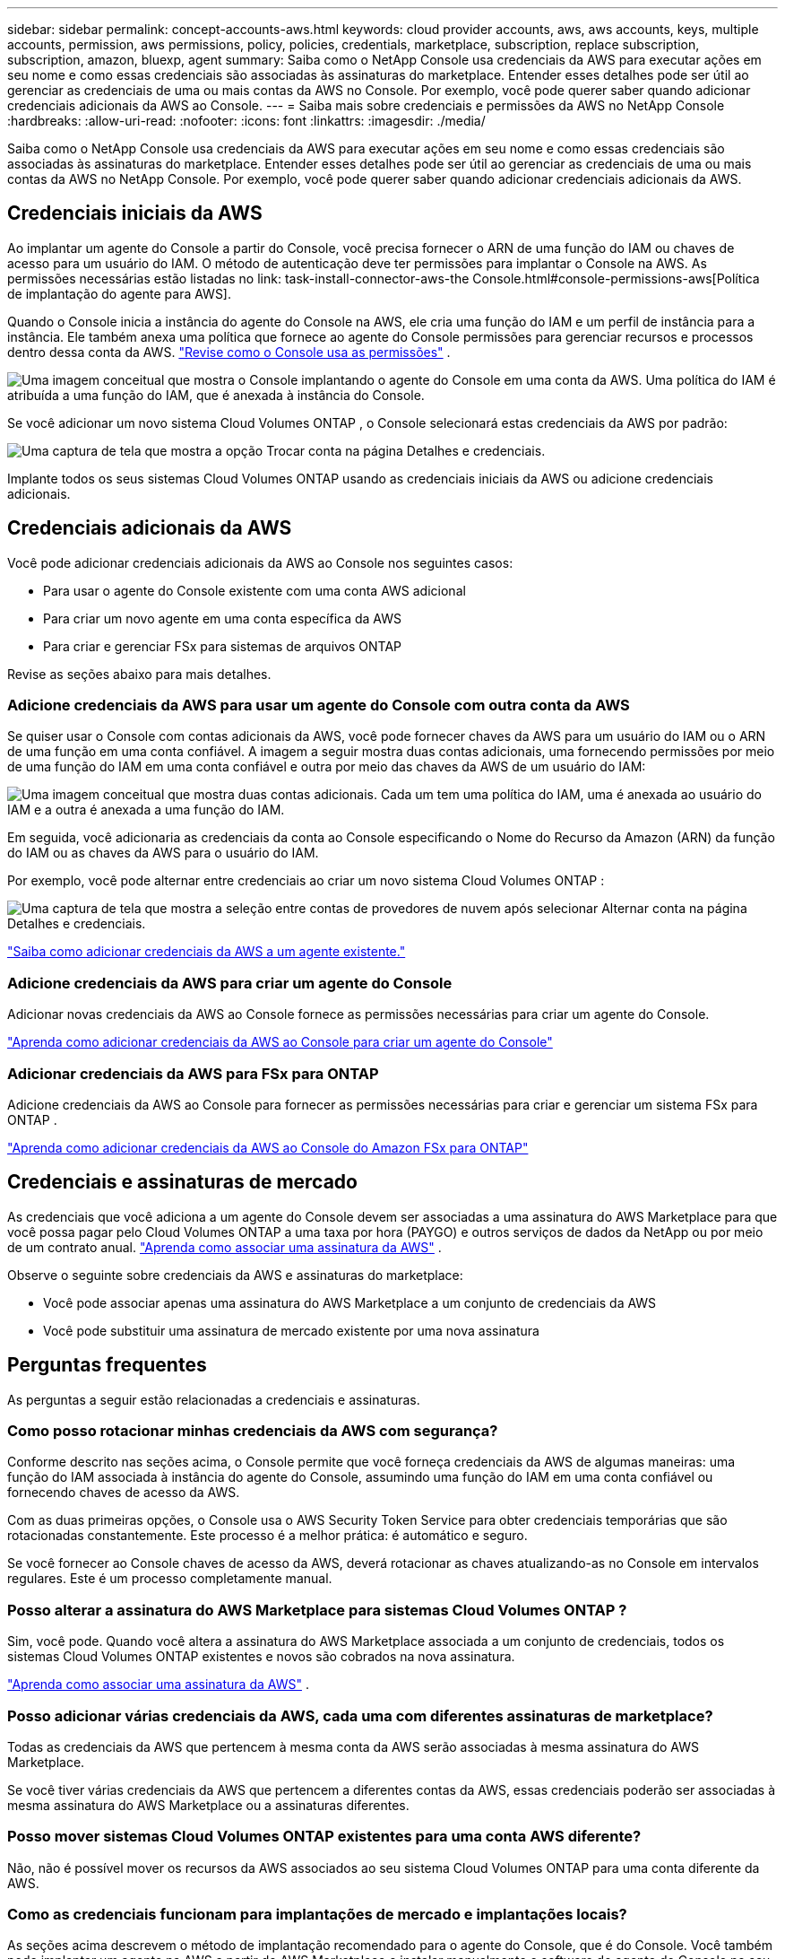---
sidebar: sidebar 
permalink: concept-accounts-aws.html 
keywords: cloud provider accounts, aws, aws accounts, keys, multiple accounts, permission, aws permissions, policy, policies, credentials, marketplace, subscription, replace subscription, subscription, amazon, bluexp, agent 
summary: Saiba como o NetApp Console usa credenciais da AWS para executar ações em seu nome e como essas credenciais são associadas às assinaturas do marketplace.  Entender esses detalhes pode ser útil ao gerenciar as credenciais de uma ou mais contas da AWS no Console.  Por exemplo, você pode querer saber quando adicionar credenciais adicionais da AWS ao Console. 
---
= Saiba mais sobre credenciais e permissões da AWS no NetApp Console
:hardbreaks:
:allow-uri-read: 
:nofooter: 
:icons: font
:linkattrs: 
:imagesdir: ./media/


[role="lead"]
Saiba como o NetApp Console usa credenciais da AWS para executar ações em seu nome e como essas credenciais são associadas às assinaturas do marketplace.  Entender esses detalhes pode ser útil ao gerenciar as credenciais de uma ou mais contas da AWS no NetApp Console.  Por exemplo, você pode querer saber quando adicionar credenciais adicionais da AWS.



== Credenciais iniciais da AWS

Ao implantar um agente do Console a partir do Console, você precisa fornecer o ARN de uma função do IAM ou chaves de acesso para um usuário do IAM.  O método de autenticação deve ter permissões para implantar o Console na AWS.  As permissões necessárias estão listadas no link: task-install-connector-aws-the Console.html#console-permissions-aws[Política de implantação do agente para AWS].

Quando o Console inicia a instância do agente do Console na AWS, ele cria uma função do IAM e um perfil de instância para a instância.  Ele também anexa uma política que fornece ao agente do Console permissões para gerenciar recursos e processos dentro dessa conta da AWS. link:reference-permissions-aws.html["Revise como o Console usa as permissões"] .

image:diagram_permissions_initial_aws.png["Uma imagem conceitual que mostra o Console implantando o agente do Console em uma conta da AWS.  Uma política do IAM é atribuída a uma função do IAM, que é anexada à instância do Console."]

Se você adicionar um novo sistema Cloud Volumes ONTAP , o Console selecionará estas credenciais da AWS por padrão:

image:screenshot_accounts_select_aws.gif["Uma captura de tela que mostra a opção Trocar conta na página Detalhes e credenciais."]

Implante todos os seus sistemas Cloud Volumes ONTAP usando as credenciais iniciais da AWS ou adicione credenciais adicionais.



== Credenciais adicionais da AWS

Você pode adicionar credenciais adicionais da AWS ao Console nos seguintes casos:

* Para usar o agente do Console existente com uma conta AWS adicional
* Para criar um novo agente em uma conta específica da AWS
* Para criar e gerenciar FSx para sistemas de arquivos ONTAP


Revise as seções abaixo para mais detalhes.



=== Adicione credenciais da AWS para usar um agente do Console com outra conta da AWS

Se quiser usar o Console com contas adicionais da AWS, você pode fornecer chaves da AWS para um usuário do IAM ou o ARN de uma função em uma conta confiável.  A imagem a seguir mostra duas contas adicionais, uma fornecendo permissões por meio de uma função do IAM em uma conta confiável e outra por meio das chaves da AWS de um usuário do IAM:

image:diagram_permissions_multiple_aws.png["Uma imagem conceitual que mostra duas contas adicionais.  Cada um tem uma política do IAM, uma é anexada ao usuário do IAM e a outra é anexada a uma função do IAM."]

Em seguida, você adicionaria as credenciais da conta ao Console especificando o Nome do Recurso da Amazon (ARN) da função do IAM ou as chaves da AWS para o usuário do IAM.

Por exemplo, você pode alternar entre credenciais ao criar um novo sistema Cloud Volumes ONTAP :

image:screenshot_accounts_switch_aws.png["Uma captura de tela que mostra a seleção entre contas de provedores de nuvem após selecionar Alternar conta na página Detalhes e credenciais."]

link:task-adding-aws-accounts.html#add-credentials-agent-aws["Saiba como adicionar credenciais da AWS a um agente existente."]



=== Adicione credenciais da AWS para criar um agente do Console

Adicionar novas credenciais da AWS ao Console fornece as permissões necessárias para criar um agente do Console.

link:task-adding-aws-accounts.html#add-credentials-agent-aws["Aprenda como adicionar credenciais da AWS ao Console para criar um agente do Console"]



=== Adicionar credenciais da AWS para FSx para ONTAP

Adicione credenciais da AWS ao Console para fornecer as permissões necessárias para criar e gerenciar um sistema FSx para ONTAP .

https://docs.netapp.com/us-en/bluexp-fsx-ontap/requirements/task-setting-up-permissions-fsx.html["Aprenda como adicionar credenciais da AWS ao Console do Amazon FSx para ONTAP"^]



== Credenciais e assinaturas de mercado

As credenciais que você adiciona a um agente do Console devem ser associadas a uma assinatura do AWS Marketplace para que você possa pagar pelo Cloud Volumes ONTAP a uma taxa por hora (PAYGO) e outros serviços de dados da NetApp ou por meio de um contrato anual. link:task-adding-aws-accounts.html#subscribe["Aprenda como associar uma assinatura da AWS"] .

Observe o seguinte sobre credenciais da AWS e assinaturas do marketplace:

* Você pode associar apenas uma assinatura do AWS Marketplace a um conjunto de credenciais da AWS
* Você pode substituir uma assinatura de mercado existente por uma nova assinatura




== Perguntas frequentes

As perguntas a seguir estão relacionadas a credenciais e assinaturas.



=== Como posso rotacionar minhas credenciais da AWS com segurança?

Conforme descrito nas seções acima, o Console permite que você forneça credenciais da AWS de algumas maneiras: uma função do IAM associada à instância do agente do Console, assumindo uma função do IAM em uma conta confiável ou fornecendo chaves de acesso da AWS.

Com as duas primeiras opções, o Console usa o AWS Security Token Service para obter credenciais temporárias que são rotacionadas constantemente.  Este processo é a melhor prática: é automático e seguro.

Se você fornecer ao Console chaves de acesso da AWS, deverá rotacionar as chaves atualizando-as no Console em intervalos regulares.  Este é um processo completamente manual.



=== Posso alterar a assinatura do AWS Marketplace para sistemas Cloud Volumes ONTAP ?

Sim, você pode.  Quando você altera a assinatura do AWS Marketplace associada a um conjunto de credenciais, todos os sistemas Cloud Volumes ONTAP existentes e novos são cobrados na nova assinatura.

link:task-adding-aws-accounts.html#subscribe["Aprenda como associar uma assinatura da AWS"] .



=== Posso adicionar várias credenciais da AWS, cada uma com diferentes assinaturas de marketplace?

Todas as credenciais da AWS que pertencem à mesma conta da AWS serão associadas à mesma assinatura do AWS Marketplace.

Se você tiver várias credenciais da AWS que pertencem a diferentes contas da AWS, essas credenciais poderão ser associadas à mesma assinatura do AWS Marketplace ou a assinaturas diferentes.



=== Posso mover sistemas Cloud Volumes ONTAP existentes para uma conta AWS diferente?

Não, não é possível mover os recursos da AWS associados ao seu sistema Cloud Volumes ONTAP para uma conta diferente da AWS.



=== Como as credenciais funcionam para implantações de mercado e implantações locais?

As seções acima descrevem o método de implantação recomendado para o agente do Console, que é do Console.  Você também pode implantar um agente na AWS a partir do AWS Marketplace e instalar manualmente o software do agente do Console no seu próprio host Linux.

Se você usar o Marketplace, as permissões serão fornecidas da mesma maneira.  Você só precisa criar e configurar manualmente a função do IAM e, em seguida, fornecer permissões para quaisquer contas adicionais.

Para implantações locais, você não pode configurar uma função do IAM para o Console, mas pode fornecer permissões usando chaves de acesso da AWS.

Para saber como configurar permissões, consulte as seguintes páginas:

* Modo padrão
+
** link:task-install-connector-aws-marketplace.html#step-2-set-up-aws-permissions["Configurar permissões para uma implantação do AWS Marketplace"]
** link:task-install-connector-on-prem.html#agent-permission-aws-azure["Configurar permissões para implantações locais"]


* Modo restrito
+
** link:task-prepare-restricted-mode.html#step-6-prepare-cloud-permissions["Configurar permissões para o modo restrito"]



